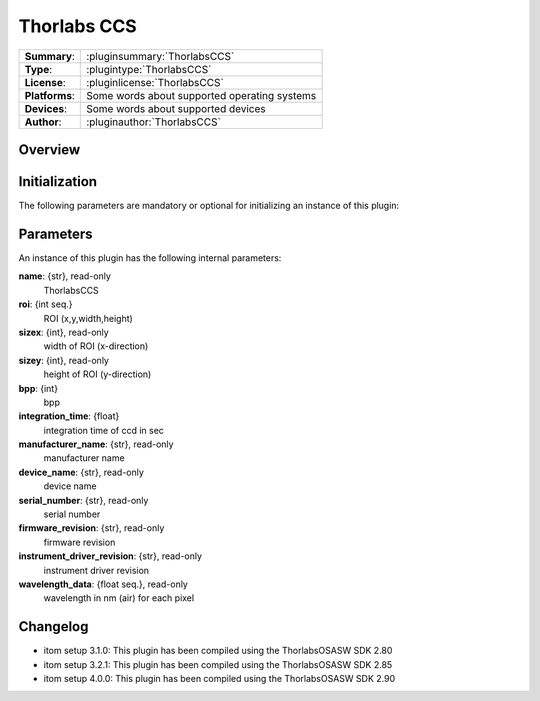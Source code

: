 ===================
 Thorlabs CCS
===================

=============== ========================================================================================================
**Summary**:    :pluginsummary:`ThorlabsCCS`
**Type**:       :plugintype:`ThorlabsCCS`
**License**:    :pluginlicense:`ThorlabsCCS`
**Platforms**:  Some words about supported operating systems
**Devices**:    Some words about supported devices
**Author**:     :pluginauthor:`ThorlabsCCS`
=============== ========================================================================================================
 
Overview
========

.. pluginsummaryextended::
    :plugin: ThorlabsCCS

Initialization
==============
  
The following parameters are mandatory or optional for initializing an instance of this plugin:
    
    .. plugininitparams::
        :plugin: ThorlabsCCS
        
Parameters
===========

An instance of this plugin has the following internal parameters:

**name**: {str}, read-only
    ThorlabsCCS
**roi**: {int seq.}
    ROI (x,y,width,height)
**sizex**: {int}, read-only
    width of ROI (x-direction)
**sizey**: {int}, read-only
    height of ROI (y-direction)
**bpp**: {int}
    bpp
**integration_time**: {float}
    integration time of ccd in sec
**manufacturer_name**: {str}, read-only
    manufacturer name
**device_name**: {str}, read-only
    device name
**serial_number**: {str}, read-only
    serial number
**firmware_revision**: {str}, read-only
    firmware revision
**instrument_driver_revision**: {str}, read-only
    instrument driver revision
**wavelength_data**: {float seq.}, read-only
    wavelength in nm (air) for each pixel
	
Changelog
=========

* itom setup 3.1.0: This plugin has been compiled using the ThorlabsOSASW SDK 2.80
* itom setup 3.2.1: This plugin has been compiled using the ThorlabsOSASW SDK 2.85
* itom setup 4.0.0: This plugin has been compiled using the ThorlabsOSASW SDK 2.90